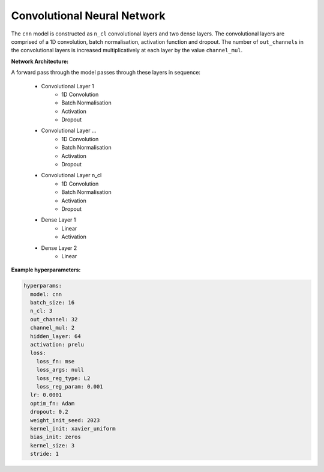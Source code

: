 ============================
Convolutional Neural Network
============================


The ``cnn`` model is constructed as ``n_cl`` convolutional layers and two dense layers. The convolutional layers are comprised of a 1D convolution, batch normalisation, activation function and dropout. The number of ``out_channels`` in the convolutional layers is increased multiplicatively at each layer by the value ``channel_mul``.

**Network Architecture:**

A forward pass through the model passes through these layers in sequence:

	* Convolutional Layer 1
		* 1D Convolution
		* Batch Normalisation
		* Activation
		* Dropout
	* Convolutional Layer ...
		* 1D Convolution
		* Batch Normalisation
		* Activation
		* Dropout
	* Convolutional Layer n_cl
		* 1D Convolution
		* Batch Normalisation
		* Activation
		* Dropout
	* Dense Layer 1
		* Linear
		* Activation
	* Dense Layer 2
		* Linear



**Example hyperparameters:**


.. code-block::

	hyperparams: 
	  model: cnn
	  batch_size: 16
	  n_cl: 3
	  out_channel: 32
	  channel_mul: 2
	  hidden_layer: 64
	  activation: prelu
	  loss:
	    loss_fn: mse
	    loss_args: null
	    loss_reg_type: L2
	    loss_reg_param: 0.001
	  lr: 0.0001
	  optim_fn: Adam
	  dropout: 0.2
	  weight_init_seed: 2023
	  kernel_init: xavier_uniform
	  bias_init: zeros
	  kernel_size: 3
	  stride: 1